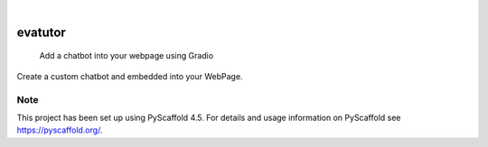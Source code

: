 .. These are examples of badges you might want to add to your README:
   please update the URLs accordingly

    .. image:: https://api.cirrus-ci.com/github/<USER>/evatutor.svg?branch=main
        :alt: Built Status
        :target: https://cirrus-ci.com/github/<USER>/evatutor
    .. image:: https://readthedocs.org/projects/evatutor/badge/?version=latest
        :alt: ReadTheDocs
        :target: https://evatutor.readthedocs.io/en/stable/
    .. image:: https://img.shields.io/coveralls/github/<USER>/evatutor/main.svg
        :alt: Coveralls
        :target: https://coveralls.io/r/<USER>/evatutor
    .. image:: https://img.shields.io/pypi/v/evatutor.svg
        :alt: PyPI-Server
        :target: https://pypi.org/project/evatutor/
    .. image:: https://img.shields.io/conda/vn/conda-forge/evatutor.svg
        :alt: Conda-Forge
        :target: https://anaconda.org/conda-forge/evatutor
    .. image:: https://pepy.tech/badge/evatutor/month
        :alt: Monthly Downloads
        :target: https://pepy.tech/project/evatutor
    .. image:: https://img.shields.io/twitter/url/http/shields.io.svg?style=social&label=Twitter
        :alt: Twitter
        :target: https://twitter.com/evatutor

.. image:: https://img.shields.io/badge/-PyScaffold-005CA0?logo=pyscaffold
    :alt: Project generated with PyScaffold
    :target: https://pyscaffold.org/

|

========
evatutor
========


    Add a chatbot into your webpage using Gradio


Create a custom chatbot and embedded into your WebPage.


.. _pyscaffold-notes:

Note
====

This project has been set up using PyScaffold 4.5. For details and usage
information on PyScaffold see https://pyscaffold.org/.
